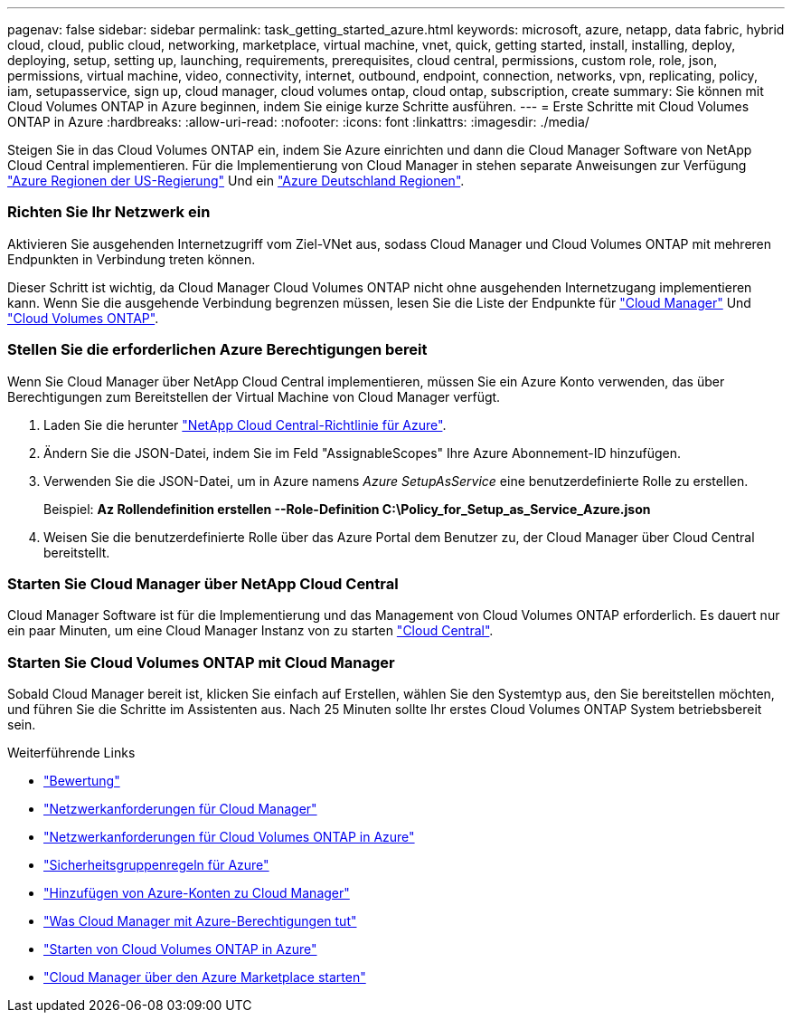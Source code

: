 ---
pagenav: false 
sidebar: sidebar 
permalink: task_getting_started_azure.html 
keywords: microsoft, azure, netapp, data fabric, hybrid cloud, cloud, public cloud, networking, marketplace, virtual machine, vnet, quick, getting started, install, installing, deploy, deploying, setup, setting up, launching, requirements, prerequisites, cloud central, permissions, custom role, role, json, permissions, virtual machine, video, connectivity, internet, outbound, endpoint, connection, networks, vpn, replicating, policy, iam, setupasservice, sign up, cloud manager, cloud volumes ontap, cloud ontap, subscription, create 
summary: Sie können mit Cloud Volumes ONTAP in Azure beginnen, indem Sie einige kurze Schritte ausführen. 
---
= Erste Schritte mit Cloud Volumes ONTAP in Azure
:hardbreaks:
:allow-uri-read: 
:nofooter: 
:icons: font
:linkattrs: 
:imagesdir: ./media/


[role="lead"]
Steigen Sie in das Cloud Volumes ONTAP ein, indem Sie Azure einrichten und dann die Cloud Manager Software von NetApp Cloud Central implementieren. Für die Implementierung von Cloud Manager in stehen separate Anweisungen zur Verfügung link:task_installing_azure_gov.html["Azure Regionen der US-Regierung"] Und ein link:task_installing_azure_germany.html["Azure Deutschland Regionen"].



=== Richten Sie Ihr Netzwerk ein

[role="quick-margin-para"]
Aktivieren Sie ausgehenden Internetzugriff vom Ziel-VNet aus, sodass Cloud Manager und Cloud Volumes ONTAP mit mehreren Endpunkten in Verbindung treten können.

[role="quick-margin-para"]
Dieser Schritt ist wichtig, da Cloud Manager Cloud Volumes ONTAP nicht ohne ausgehenden Internetzugang implementieren kann. Wenn Sie die ausgehende Verbindung begrenzen müssen, lesen Sie die Liste der Endpunkte für link:reference_networking_cloud_manager.html#outbound-internet-access["Cloud Manager"] Und link:reference_networking_azure.html["Cloud Volumes ONTAP"].



=== Stellen Sie die erforderlichen Azure Berechtigungen bereit

[role="quick-margin-para"]
Wenn Sie Cloud Manager über NetApp Cloud Central implementieren, müssen Sie ein Azure Konto verwenden, das über Berechtigungen zum Bereitstellen der Virtual Machine von Cloud Manager verfügt.

. Laden Sie die herunter https://mysupport.netapp.com/cloudontap/iampolicies["NetApp Cloud Central-Richtlinie für Azure"^].
. Ändern Sie die JSON-Datei, indem Sie im Feld "AssignableScopes" Ihre Azure Abonnement-ID hinzufügen.
. Verwenden Sie die JSON-Datei, um in Azure namens _Azure SetupAsService_ eine benutzerdefinierte Rolle zu erstellen.
+
Beispiel: *Az Rollendefinition erstellen --Role-Definition C:\Policy_for_Setup_as_Service_Azure.json*

. Weisen Sie die benutzerdefinierte Rolle über das Azure Portal dem Benutzer zu, der Cloud Manager über Cloud Central bereitstellt.




=== Starten Sie Cloud Manager über NetApp Cloud Central

[role="quick-margin-para"]
Cloud Manager Software ist für die Implementierung und das Management von Cloud Volumes ONTAP erforderlich. Es dauert nur ein paar Minuten, um eine Cloud Manager Instanz von zu starten https://cloud.netapp.com["Cloud Central"^].



=== Starten Sie Cloud Volumes ONTAP mit Cloud Manager

[role="quick-margin-para"]
Sobald Cloud Manager bereit ist, klicken Sie einfach auf Erstellen, wählen Sie den Systemtyp aus, den Sie bereitstellen möchten, und führen Sie die Schritte im Assistenten aus. Nach 25 Minuten sollte Ihr erstes Cloud Volumes ONTAP System betriebsbereit sein.

.Weiterführende Links
* link:concept_evaluating.html["Bewertung"]
* link:reference_networking_cloud_manager.html["Netzwerkanforderungen für Cloud Manager"]
* link:reference_networking_azure.html["Netzwerkanforderungen für Cloud Volumes ONTAP in Azure"]
* link:reference_security_groups_azure.html["Sicherheitsgruppenregeln für Azure"]
* link:task_adding_azure_accounts.html["Hinzufügen von Azure-Konten zu Cloud Manager"]
* link:reference_permissions.html#what-cloud-manager-does-with-azure-permissions["Was Cloud Manager mit Azure-Berechtigungen tut"]
* link:task_deploying_otc_azure.html["Starten von Cloud Volumes ONTAP in Azure"]
* link:task_launching_azure_mktp.html["Cloud Manager über den Azure Marketplace starten"]

